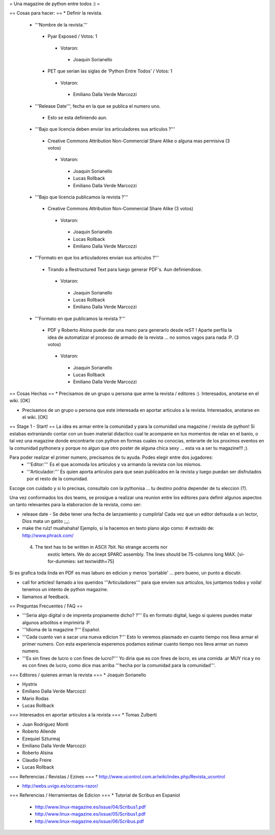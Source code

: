 = Una magazine de python entre todos :) =

== Cosas para hacer: ==
* Definir la revista.
 * '''Nombre de la revista.'''
  * Pyar Exposed / Votos: 1
   * Votaron:
    * Joaquin Sorianello
  * PET que serian las siglas de 'Python Entre Todos' / Votos: 1
   * Votaron:
    * Emiliano Dalla Verde Marcozzi

 * '''Release Date''', fecha en la que se publica el numero uno. 
  * Esto se esta definiendo aun.

 * '''Bajo que licencia deben enviar los articuladores sus articulos ?'''
  * Creative Commons Attribution Non-Commercial Share Alike o alguna mas permisiva (3 votos)
   * Votaron:
    * Joaquin Sorianello
    * Lucas Rollback
    * Emiliano Dalla Verde Marcozzi

 * '''Bajo que licencia publicamos la revista ?'''
  * Creative Commons Attribution Non-Commercial Share Alike (3 votos)
   * Votaron:
    * Joaquin Sorianello
    * Lucas Rollback
    * Emiliano Dalla Verde Marcozzi

 * '''Formato en que los articuladores envian sus articulos ?'''
  * Tirando a Restructured Text para luego generar PDF's. Aun definiendose.
   * Votaron:
    * Joaquin Sorianello
    * Lucas Rollback
    * Emiliano Dalla Verde Marcozzi

 * '''Formato en que publicamos la revista ?'''
  * PDF y Roberto Alsina puede dar una mano para generarlo desde reST ! Aparte perfila la idea de automatizar el proceso de armado de la revista ... no somos vagos para nada :P. (3 votos)
   * Votaron:
    * Joaquin Sorianello
    * Lucas Rollback
    * Emiliano Dalla Verde Marcozzi

== Cosas Hechas ==
* Precisamos de un grupo u persona que arme la revista / editores :). Interesados, anotarse en el wiki. [OK]

* Precisamos de un grupo u persona que este interesada en aportar articulos a la revista. Interesados, anotarse en el wiki. [OK]

== Stage 1 - Start! ==
La idea es armar entre la comunidad y para la comunidad una magazine / revista de python! Si estabas extraniando contar con un buen material didactico cual te acompanie en tus momentos de relax en el banio, o tal vez una magazine donde encontrarte con python en formas cuales no conocias, enterarte de los proximos eventos en la comunidad pythonera y porque no algun que otro poster de alguna chica sexy ... esta va a ser tu magazine!!! ;).

Para poder realizar el primer numero, precisamos de tu ayuda. Podes elegir entre dos jugadores:
 * '''Editor:''' Es el que acomoda los articulos y va armando la revista con los mismos.
 * '''Articulador:''' Es quien aporta articulos para que sean publicados en la revista y luego puedan ser disfrutados por el resto de la comunidad.

Escoge con cuidado y si lo precisas, consultalo con la pythonisa ... tu destino podria depender de tu eleccion (?).

Una vez conformados los dos teams, se prosigue a realizar una reunion entre los editores para definir algunos aspectos un tanto relevantes para la elaboracion de la revista, como ser:

* release date - Se debe tener una fecha de lanzamiento y cumplirla! Cada vez que un editor defrauda a un lector, Dios mata un gatito ;_;.

* make the rulz! muahahaha! Ejemplo, si la hacemos en texto plano algo como: # extraido de: http://www.phrack.com/

 4. The text has to be written in ASCII 7bit. No strange accents nor 
       exotic letters. We do accept SPARC assembly. The lines should be
       75-columns long MAX. [vi-for-dummies: set textwidth=75]

Si es grafica toda linda en PDF es mas laburo en edicion y menos 'portable' ... pero bueno, un punto a discutir.

* call for articles! llamado a los queridos '''Articuladores''' para que envien sus articulos, los juntamos todos y voila! tenemos un intento de python magazine.

* llamamos al feedback.

== Preguntas Frecuentes / FAQ ==

* '''Seria algo digital o de imprenta propiamente dicho? ?''' Es en formato digital, luego si quieres puedes matar algunos arbolitos e imprimirla :P.

* '''Idioma de la magazine ?''' Español.

* '''Cada cuanto van a sacar una nueva edicion ?''' Esto lo veremos plasmado en cuanto tiempo nos lleva armar el primer numero. Con esta experiencia esperemos podamos estimar cuanto tiempo nos lleva armar un nuevo numero.

* '''Es sin fines de lucro o con fines de lucro?''' Yo diria que es con fines de locro, es una comida .ar MUY rica y no es con fines de lucro, como dice mas arriba '''hecha por la comunidad para la comunidad'''.


=== Editores / quienes arman la revista ===
* Joaquin Sorianello

* Hystrix

* Emiliano Dalla Verde Marcozzi

* Mario Rodas

* Lucas Rollback

=== Interesados en aportar articulos a la revista ===
* Tomas Zulberti

* Juan Rodríguez Monti

* Roberto Allende

* Ezequiel Szturmaj

* Emiliano Dalla Verde Marcozzi

* Roberto Alsina

* Claudio Freire

* Lucas Rollback

=== Referencias / Revistas / Ezines ===
* http://www.ucontrol.com.ar/wiki/index.php/Revista_ucontrol

* http://webs.uvigo.es/occams-razor/

=== Referencias / Herramientas de Edicion ===
* Tutorial de Scribus en Espaniol

 * http://www.linux-magazine.es/issue/04/Scribus1.pdf

 * http://www.linux-magazine.es/issue/05/Scribus1.pdf

 * http://www.linux-magazine.es/issue/06/Scribus.pdf
